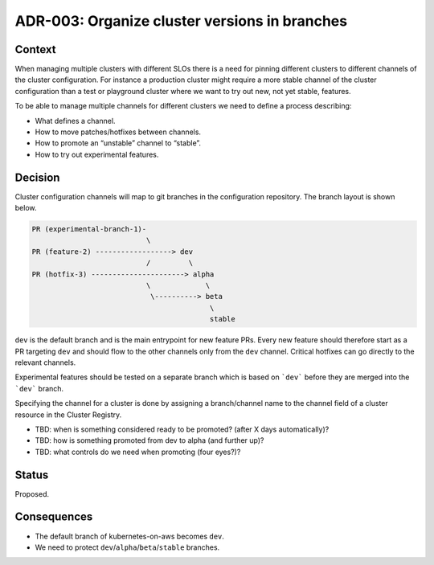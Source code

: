 ==============================================
ADR-003: Organize cluster versions in branches
==============================================

Context
=======

When managing multiple clusters with different SLOs there is a need for pinning
different clusters to different channels of the cluster configuration.  For
instance a production cluster might require a more stable channel of the
cluster configuration than a test or playground cluster where we want to try
out new, not yet stable, features.

To be able to manage multiple channels for different clusters we need to define
a process describing:

* What defines a channel.
* How to move patches/hotfixes between channels.
* How to promote an “unstable” channel to “stable”.
* How to try out experimental features.

Decision
========

Cluster configuration channels will map to git branches in the configuration
repository. The branch layout is shown below.

.. code-block:: text

    PR (experimental-branch-1)-
                               \
    PR (feature-2) ------------------> dev
                               /         \
    PR (hotfix-3) ----------------------> alpha
                               \             \
                                \----------> beta
                                              \
                                              stable

``dev`` is the default branch and is the main entrypoint for new feature PRs.
Every new feature should therefore start as a PR targeting ``dev`` and should
flow to the other channels only from the ``dev`` channel. Critical hotfixes can
go directly to the relevant channels.

Experimental features should be tested on a separate branch which is based on
```dev``` before they are merged into the ```dev``` branch.

Specifying the channel for a cluster is done by assigning a branch/channel name
to the channel field of a cluster resource in the Cluster Registry.

* TBD: when is something considered ready to be promoted? (after X days
  automatically)?
* TBD: how is something promoted from dev to alpha (and further up)?
* TBD: what controls do we need when promoting (four eyes?)?

Status
======

Proposed.

Consequences
============

* The default branch of kubernetes-on-aws becomes ``dev``.
* We need to protect ``dev``/``alpha``/``beta``/``stable`` branches.
